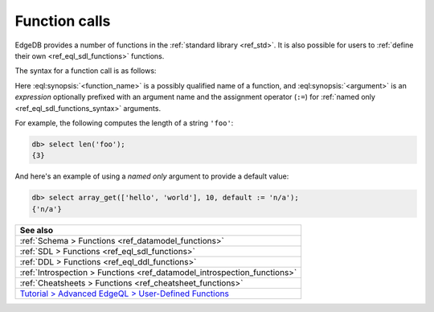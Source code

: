 .. _ref_reference_function_call:


Function calls
==============


EdgeDB provides a number of functions in the :ref:`standard library
<ref_std>`. It is also possible for users to :ref:`define their own
<ref_eql_sdl_functions>` functions.


The syntax for a function call is as follows:

.. eql:synopsis::

    <function_name> "(" [<argument> [, <argument>, ...]] ")"

    # where <argument> is:

    <expr> | <identifier> := <expr>



Here :eql:synopsis:`<function_name>` is a possibly qualified name of a
function, and :eql:synopsis:`<argument>` is an *expression* optionally
prefixed with an argument name and the assignment operator (``:=``)
for :ref:`named only <ref_eql_sdl_functions_syntax>` arguments.

For example, the following computes the length of a string ``'foo'``:

.. code-block:: edgeql-repl

    db> select len('foo');
    {3}

And here's an example of using a *named only* argument to provide a
default value:

.. code-block:: edgeql-repl

    db> select array_get(['hello', 'world'], 10, default := 'n/a');
    {'n/a'}



.. list-table::
  :class: seealso

  * - **See also**
  * - :ref:`Schema > Functions <ref_datamodel_functions>`
  * - :ref:`SDL > Functions <ref_eql_sdl_functions>`
  * - :ref:`DDL > Functions <ref_eql_ddl_functions>`
  * - :ref:`Introspection > Functions <ref_datamodel_introspection_functions>`
  * - :ref:`Cheatsheets > Functions <ref_cheatsheet_functions>`
  * - `Tutorial > Advanced EdgeQL > User-Defined Functions
      </tutorial/advanced-edgeql/user-def-functions>`_

